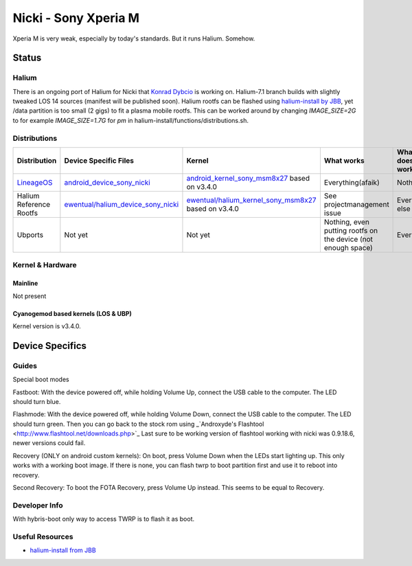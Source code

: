 
Nicki - Sony Xperia M
===========================

Xperia M is very weak, especially by today's standards. But it runs Halium. Somehow.

Status
------

Halium
^^^^^^

There is an ongoing port of Halium for Nicki that `Konrad Dybcio <https://github.com/ewentual>`_ is working on. Halium-7.1 branch builds with slightly tweaked LOS 14 sources (manifest will be published soon). Halium rootfs can be flashed using `halium-install by JBB <https://github.com/JBBgameich/halium-install>`_, yet /data partition is too small (2 gigs) to fit a plasma mobile rootfs. This can be worked around by changing `IMAGE_SIZE=2G` to for example `IMAGE_SIZE=1.7G` for `pm` in halium-install/functions/distributions.sh.

Distributions
^^^^^^^^^^^^^

.. list-table::
   :header-rows: 1

   * - Distribution
     - Device Specific Files
     - Kernel
     - What works
     - What doesn't work
   * - `LineageOS <https://wiki.lineageos.org/devices/nicki>`_
     - `android_device_sony_nicki <https://github.com/lineageos/android_device_sony_nicki>`_
     - `android_kernel_sony_msm8x27 <https://github.com/lineageos/android_kernel_sony_msm8x27>`_ based on v3.4.0
     - Everything(afaik)
     - Nothing
   * - Halium Reference Rootfs
     - `ewentual/halium_device_sony_nicki <https://github.com/ewentual/halium_device_sony_nicki>`_
     - `ewentual/halium_kernel_sony_msm8x27 <https://github.com/ewentual/halium_kernel_sony_msm8x27>`_ based on v3.4.0
     -  See projectmanagement issue
     - Everything else
   * - Ubports
     - Not yet
     - Not yet
     - Nothing, even putting rootfs on the device (not enough space)
     - Everything


Kernel & Hardware
^^^^^^^^^^^^^^^^^

Mainline
~~~~~~~~~~~~~~~~~~~~~~~~~~~~~~~
Not present

Cyanogemod based kernels (LOS & UBP)
~~~~~~~~~~~~~~~~~~~~~~~~~~~~~~~~~~~~

Kernel version is v3.4.0.

Device Specifics
----------------

Guides
^^^^^^

Special boot modes

Fastboot: With the device powered off, while holding Volume Up, connect the USB cable to the computer. The LED should turn blue.

Flashmode: With the device powered off, while holding Volume Down, connect the USB cable to the computer. The LED should turn green. Then you can go back to the stock rom using _`Androxyde's Flashtool <http://www.flashtool.net/downloads.php>`_ Last sure to be working version of flashtool working with nicki was 0.9.18.6, newer versions could fail.

Recovery (ONLY on android custom kernels): On boot, press Volume Down when the LEDs start lighting up. This only works with a working boot image. If there is none, you can flash twrp to boot partition first and use it to reboot into recovery.

Second Recovery: To boot the FOTA Recovery, press Volume Up instead. This seems to be equal to Recovery.

Developer Info
^^^^^^^^^^^^^^

With hybris-boot only way to access TWRP is to flash it as boot.

Useful Resources
^^^^^^^^^^^^^^^^^^

- `halium-install from JBB <https://github.com/JBBgameich/halium-install>`_

